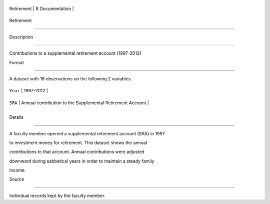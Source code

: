 +--------------+-------------------+
| Retirement   | R Documentation   |
+--------------+-------------------+

Retirement
----------

Description
~~~~~~~~~~~

Contributions to a supplemental retirement account (1997-2012)

Format
~~~~~~

A dataset with 16 observations on the following 2 variables.

+------------+--------------------------------------------------------------+
| ``Year``   | 1997-2012                                                    |
+------------+--------------------------------------------------------------+
| ``SRA``    | Annual contribution to the Supplemental Retirement Account   |
+------------+--------------------------------------------------------------+
+------------+--------------------------------------------------------------+

Details
~~~~~~~

A faculty member opened a supplemental retirement account (SRA) in 1997
to investment money for retirement. This dataset shows the annual
contributions to that account. Annual contributions were adjusted
downward during sabbatical years in order to maintain a steady family
income.

Source
~~~~~~

Individual records kept by the faculty member.
